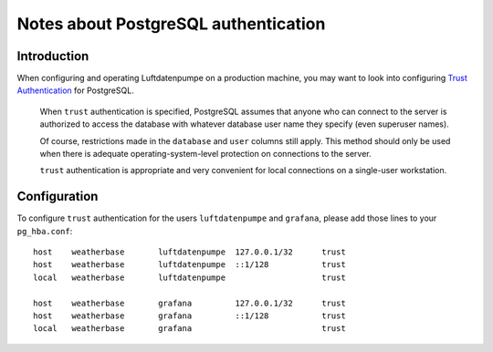 .. _postgresql-authentication:

#####################################
Notes about PostgreSQL authentication
#####################################


************
Introduction
************

When configuring and operating Luftdatenpumpe on a production machine, you
may want to look into configuring `Trust Authentication`_ for PostgreSQL.

    When ``trust`` authentication is specified, PostgreSQL assumes that anyone
    who can connect to the server is authorized to access the database with
    whatever database user name they specify (even superuser names).

    Of course, restrictions made in the ``database`` and ``user`` columns still
    apply. This method should only be used when there is adequate
    operating-system-level protection on connections to the server.

    ``trust`` authentication is appropriate and very convenient for local
    connections on a single-user workstation.


*************
Configuration
*************

To configure ``trust`` authentication for the users ``luftdatenpumpe`` and
``grafana``, please add those lines to your ``pg_hba.conf``::

    host    weatherbase       luftdatenpumpe  127.0.0.1/32      trust
    host    weatherbase       luftdatenpumpe  ::1/128           trust
    local   weatherbase       luftdatenpumpe                    trust

    host    weatherbase       grafana         127.0.0.1/32      trust
    host    weatherbase       grafana         ::1/128           trust
    local   weatherbase       grafana                           trust


.. _Trust Authentication: https://www.postgresql.org/docs/current/auth-trust.html
